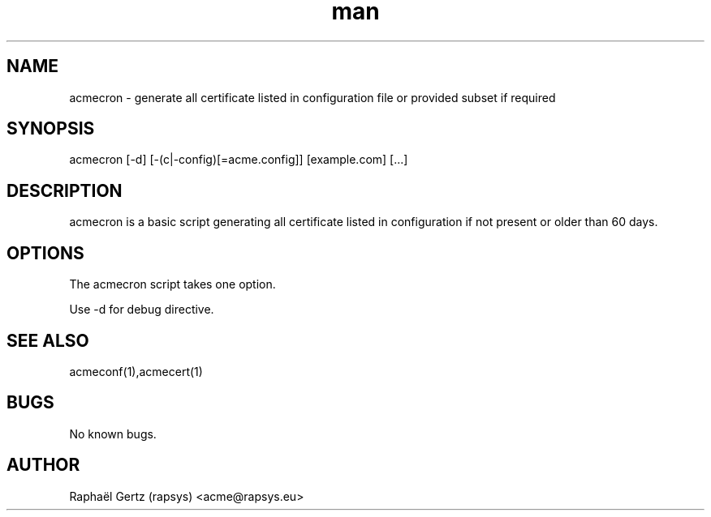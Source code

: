 .\" Manpage for acmecron.
.\" Contact acme@rapsys.eu to correct errors or typos.
.TH man 1 "20 Jun 2017" "0.8" "acmecron man page"
.SH NAME
acmecron \- generate all certificate listed in configuration file or provided subset if required
.SH SYNOPSIS
acmecron [-d] [-(c|-config)[=acme.config]] [example.com] [...]
.SH DESCRIPTION
acmecron is a basic script generating all certificate listed in configuration if not present or older than 60 days.
.SH OPTIONS
The acmecron script takes one option.

Use -d for debug directive.
.SH SEE ALSO
acmeconf(1),acmecert(1)
.SH BUGS
No known bugs.
.SH AUTHOR
Raphaël Gertz (rapsys) <acme@rapsys.eu>
